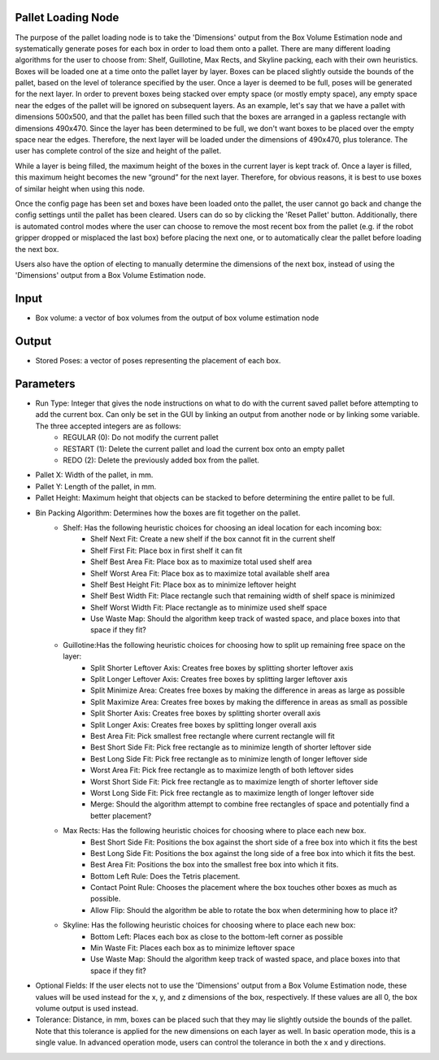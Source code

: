Pallet Loading Node
--------------------------------


The purpose of the pallet loading node is to take the 'Dimensions' output from the Box Volume Estimation node and systematically generate poses for each box in order to load them onto a pallet. 
There are many different loading algorithms for the user to choose from: Shelf, Guillotine, Max Rects, and Skyline packing, each with their own heuristics. 
Boxes will be loaded one at a time onto the pallet layer by layer. Boxes can be placed slightly outside the bounds of the pallet, based on the level of tolerance specified by the user. 
Once a layer is deemed to be full, poses will be generated for the next layer. 
In order to prevent boxes being stacked over empty space (or mostly empty space), any empty space near the edges of the pallet will be ignored on subsequent layers. 
As an example, let's say that we have a pallet with dimensions 500x500, and that the pallet has been filled such that the boxes are arranged in a gapless rectangle with dimensions 490x470. Since the layer has been determined to be full, we don't want boxes to be placed over the empty space near the edges. Therefore, the next layer will be loaded under the dimensions of 490x470, plus tolerance. 
The user has complete control of the size and height of the pallet. 

While a layer is being filled, the maximum height of the boxes in the current layer is kept track of. 
Once a layer is filled, this maximum height becomes the new “ground” for the next layer. Therefore, for obvious reasons, it is best to use boxes of similar height when using this node.

Once the config page has been set and boxes have been loaded onto the pallet, the user cannot go back and change the config settings until the pallet has been cleared. 
Users can do so by clicking the 'Reset Pallet' button. Additionally, there is automated control modes where the user can choose to remove the most recent box from the pallet (e.g. if the robot gripper dropped or misplaced the last box) before placing the next one, or to automatically clear the pallet before loading the next box.

Users also have the option of electing to manually determine the dimensions of the next box, instead of using the 'Dimensions' output from a Box Volume Estimation node. 

.. image:: ../../_static/images/3d_process/cloud_depth_conversion.PNG
   :width: 100%

Input
----------------

* Box volume: a vector of box volumes from the output of box volume estimation node

Output
---------------
* Stored Poses: a vector of poses representing the placement of each box.

Parameters
-------------------

* Run Type: Integer that gives the node instructions on what to do with the current saved pallet before attempting to add the current box. Can only be set in the GUI by linking an output from another node or by linking some variable. The three accepted integers are as follows:
   * REGULAR (0): Do not modify the current pallet
   * RESTART (1): Delete the current pallet and load the current box onto an empty pallet
   * REDO (2): Delete the previously added box from the pallet.
* Pallet X: Width of the pallet, in mm. 
* Pallet Y: Length of the pallet, in mm.
* Pallet Height: Maximum height that objects can be stacked to before determining the entire pallet to be full.
* Bin Packing Algorithm: Determines how the boxes are fit together on the pallet.
   * Shelf: Has the following heuristic choices for choosing an ideal location for each incoming box:
      * Shelf Next Fit: Create a new shelf if the box cannot fit in the current shelf
      * Shelf First Fit: Place box in first shelf it can fit
      * Shelf Best Area Fit: Place box as to maximize total used shelf area
      * Shelf Worst Area Fit: Place box as to maximize total available shelf area
      * Shelf Best Height Fit: Place box as to minimize leftover height
      * Shelf Best Width Fit: Place rectangle such that remaining width of shelf space is minimized
      * Shelf Worst Width Fit: Place rectangle as to minimize used shelf space
      * Use Waste Map: Should the algorithm keep track of wasted space, and place boxes into that space if they fit?
   * Guillotine:Has the following heuristic choices for choosing how to split up remaining free space on the layer:
      * Split Shorter Leftover Axis: Creates free boxes by splitting shorter leftover axis
      * Split Longer Leftover Axis: Creates free boxes by splitting larger leftover axis
      * Split Minimize Area: Creates free boxes by making the difference in areas as large as possible
      * Split Maximize Area: Creates free boxes by making the difference in areas as small as possible
      * Split Shorter Axis: Creates free boxes by splitting shorter overall axis
      * Split Longer Axis: Creates free boxes by splitting longer overall axis
      * Best Area Fit: Pick smallest free rectangle where current rectangle will fit
      * Best Short Side Fit: Pick free rectangle as to minimize length of shorter leftover side
      * Best Long Side Fit: Pick free rectangle as to minimize length of longer leftover side
      * Worst Area Fit: Pick free rectangle as to maximize length of both leftover sides
      * Worst Short Side Fit: Pick free rectangle as to maximize length of shorter leftover side
      * Worst Long Side Fit: Pick free rectangle as to maximize length of longer leftover side
      * Merge: Should the algorithm attempt to combine free rectangles of space and potentially find a better placement?
   * Max Rects: Has the following heuristic choices for choosing where to place each new box.
      * Best Short Side Fit: Positions the box against the short side of a free box into which it fits the best
      * Best Long Side Fit: Positions the box against the long side of a free box into which it fits the best.
      * Best Area Fit: Positions the box into the smallest free box into which it fits.
      * Bottom Left Rule: Does the Tetris placement.
      * Contact Point Rule: Chooses the placement where the box touches other boxes as much as possible.
      * Allow Flip: Should the algorithm be able to rotate the box when determining how to place it?
   * Skyline: Has the following heuristic choices for choosing where to place each new box:
      * Bottom Left: Places each box as close to the bottom-left corner as possible
      * Min Waste Fit: Places each box as to minimize leftover space
      * Use Waste Map: Should the algorithm keep track of wasted space, and place boxes into that space if they fit?
* Optional Fields: If the user elects not to use the 'Dimensions' output from a Box Volume Estimation node, these values will be used instead for the x, y, and z dimensions of the box, respectively. If these values are all 0, the box volume output is used instead.
* Tolerance: Distance, in mm, boxes can be placed such that they may lie slightly outside the bounds of the pallet. Note that this tolerance is applied for the new dimensions on each layer as well. In basic operation mode, this is a single value. In advanced operation mode, users can control the tolerance in both the x and y directions.

.. image:: ../../_static/images/3d_process/pallet_loading_shelf.png
   :width: 100%

.. image:: ../../_static/images/3d_process/pallet_loading_guillotine.png
   :width: 100%

.. image:: ../../_static/images/3d_process/pallet_loading_maxrect.png
   :width: 100%

.. image:: ../../_static/images/3d_process/pallet_loading_skyline.png
   :width: 100%